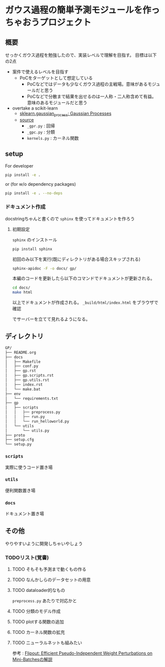 * ガウス過程の簡単予測モジュールを作っちゃおうプロジェクト
** 概要
せっかくガウス過程を勉強したので、実装レベルで理解を目指す。
目標は以下の2点
- 案件で使えるレベルを目指す
  - PoCをターゲットとして想定している
    - PoCなどではデータも少なくガウス過程の主戦場。意味があるモジュールだと思う
    - PoCなどで分散まで結果を出せるのは一人称・二人称含めて有益。意味のあるモジュールだと思う
- overtake a scikit-learn
  - [[https://scikit-learn.org/stable/modules/gaussian_process.html#gaussian-process][sklearn.gaussian_process: Gaussian Processes]]
  - [[https://github.com/scikit-learn/scikit-learn/tree/fd237278e895b42abe8d8d09105cbb82dc2cbba7/sklearn/gaussian_process][source]]
    - ~_gpr.py~ : 回帰
    - ~_gpc.py~ : 分類
    - ~kernels.py~ : カーネル関数
** setup
For developer
#+BEGIN_SRC bash
pip install -e .
#+END_SRC

or (for w/o dependency packages)
#+BEGIN_SRC bash
pip install -e . --no-deps
#+END_SRC
*** ドキュメント作成
docstringちゃんと書くので ~sphinx~ を使ってドキュメントを作ろう
**** 初期設定
~sphinx~ のインストール
 #+BEGIN_SRC bash
pip install sphinx
 #+END_SRC

初回のみ以下を実行(既にディレクトリがある場合スキップされる)
 #+BEGIN_SRC bash
sphinx-apidoc -F -o docs/ gp/
 #+END_SRC

 本編のコードを更新したら以下のコマンドでドキュメントが更新される。
 #+BEGIN_SRC bash
cd docs/
make html
 #+END_SRC

 以上でドキュメントが作成される。
 ~_build/html/index.html~ をブラウザで確認

 でサーバーを立てて見れるようになる。

** ディレクトリ
#+BEGIN_SRC bash
GP/
├── README.org
├── docs
│   ├── Makefile
│   ├── conf.py
│   ├── gp.rst
│   ├── gp.scripts.rst
│   ├── gp.utils.rst
│   ├── index.rst
│   └── make.bat
├── env
│   └── requirements.txt
├── gp
│   ├── scripts
│   │   ├── preprocess.py
│   │   ├── run.py
│   │   └── run_helloworld.py
│   └── utils
│       └── utils.py
├── proto
├── setup.cfg
└── setup.py
#+END_SRC
*** ~scripts~
実際に使うコード置き場
*** ~utils~
便利関数置き場
*** ~docs~
ドキュメント置き場
** その他
 やりやすいように開発しちゃいやしょう
*** TODOリスト(覚書)
**** TODO そもそも予測まで動くもの作る
**** TODO なんかしらのデータセットの用意
**** TODO dataloader的なもの
~preprocess.py~ あたりで対応かと
**** TODO 分類のモデル作成
**** TODO plotする関数の追加
**** TODO カーネル関数の拡充
**** TODO ニューラルネットも組みたい
参考 : [[https://brainpad.atlassian.net/wiki/spaces/~499002829/pages/1346045974/Flipout+Efficient+Pseudo-Independent+Weight+Perturbations+on+Mini-Batches][Flipout: Efficient Pseudo-Independent Weight Perturbations on Mini-Batchesの解説]]

